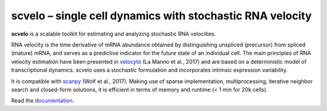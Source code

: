 scvelo – single cell dynamics with stochastic RNA velocity
==========================================================

**scvelo** is a scalable toolkit for estimating and analyzing stochastic RNA velocities.

RNA velocity is the time derivative of mRNA abundance obtained by distinguishing unspliced (precursor) from spliced
(mature) mRNA, and serves as a predictive indicator for the future state of an individual cell. The main principles
of RNA velocity estimation have been presented in velocyto_ (La Manno et al., 2017) and are based on a deterministic
model of transcriptional dynamics. scvelo uses a stochastic formulation and incorporates intrinsic expression variability.

It is compatible with scanpy_ (Wolf et al., 2017). Making use of sparse implementation, multiprocessing,
iterative neighbor search and closed-form solutions, it is efficient in terms of memory and runtime (< 1 min for 20k cells).

Read the documentation_.

.. _velocyto: http://velocyto.org/
.. _scanpy: https://github.com/theislab/scanpy
.. _documentation: https://scvelo.readthedocs.io